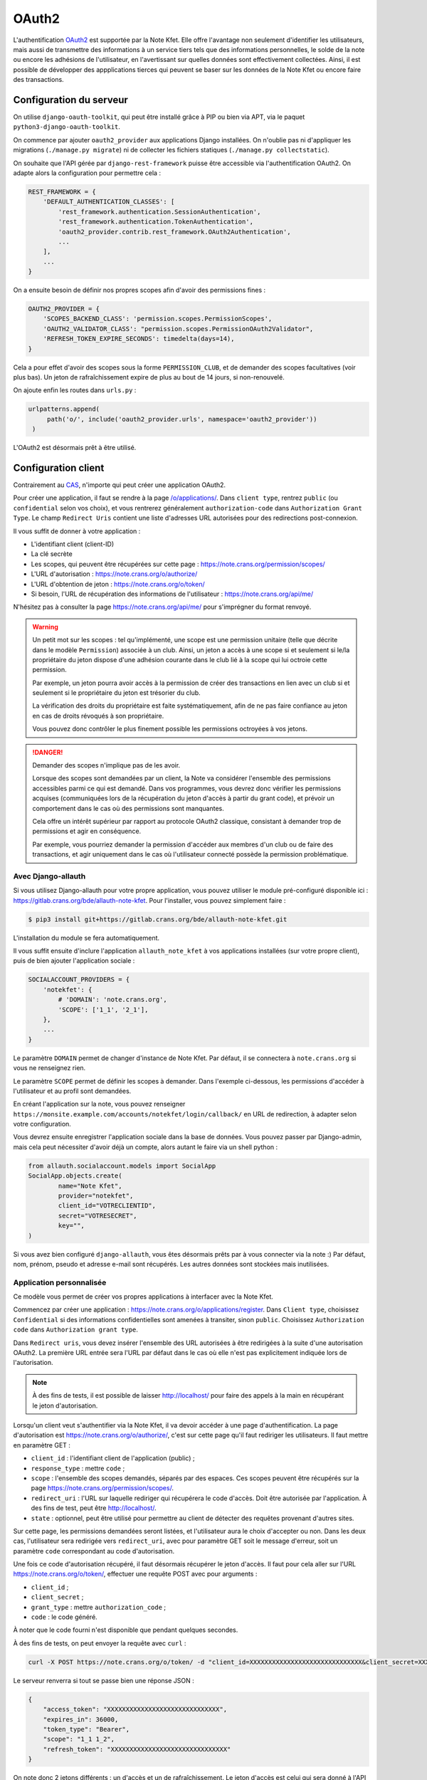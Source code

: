 OAuth2
======

L'authentification `OAuth2 <https://fr.wikipedia.org/wiki/OAuth>`_ est supportée par la
Note Kfet. Elle offre l'avantage non seulement d'identifier les utilisateurs, mais aussi
de transmettre des informations à un service tiers tels que des informations personnelles,
le solde de la note ou encore les adhésions de l'utilisateur, en l'avertissant sur
quelles données sont effectivement collectées. Ainsi, il est possible de développer des
appplications tierces qui peuvent se baser sur les données de la Note Kfet ou encore
faire des transactions.


Configuration du serveur
------------------------

On utilise ``django-oauth-toolkit``, qui peut être installé grâce à PIP ou bien via APT,
via le paquet ``python3-django-oauth-toolkit``.

On commence par ajouter ``oauth2_provider`` aux applications Django installées. On
n'oublie pas ni d'appliquer les migrations (``./manage.py migrate``) ni de collecter
les fichiers statiques (``./manage.py collectstatic``).

On souhaite que l'API gérée par ``django-rest-framework`` puisse être accessible via
l'authentification OAuth2. On adapte alors la configuration pour permettre cela :

.. code:: python

   REST_FRAMEWORK = {
       'DEFAULT_AUTHENTICATION_CLASSES': [
           'rest_framework.authentication.SessionAuthentication',
           'rest_framework.authentication.TokenAuthentication',
           'oauth2_provider.contrib.rest_framework.OAuth2Authentication',
           ...
       ],
       ...
   }

On a ensuite besoin de définir nos propres scopes afin d'avoir des permissions fines :

.. code:: python

   OAUTH2_PROVIDER = {
       'SCOPES_BACKEND_CLASS': 'permission.scopes.PermissionScopes',
       'OAUTH2_VALIDATOR_CLASS': "permission.scopes.PermissionOAuth2Validator",
       'REFRESH_TOKEN_EXPIRE_SECONDS': timedelta(days=14),
   }

Cela a pour effet d'avoir des scopes sous la forme ``PERMISSION_CLUB``,
et de demander des scopes facultatives (voir plus bas).
Un jeton de rafraîchissement expire de plus au bout de 14 jours, si non-renouvelé.

On ajoute enfin les routes dans ``urls.py`` :

.. code:: python

   urlpatterns.append(
        path('o/', include('oauth2_provider.urls', namespace='oauth2_provider'))
    )

L'OAuth2 est désormais prêt à être utilisé.


Configuration client
--------------------

Contrairement au `CAS <cas>`_, n'importe qui peut créer une application OAuth2.

Pour créer une application, il faut se rendre à la page
`/o/applications/ <https://note.crans.org/o/applications/>`_. Dans ``client type``,
rentrez ``public`` (ou ``confidential`` selon vos choix), et vous rentrerez
généralement ``authorization-code`` dans ``Authorization Grant Type``.
Le champ ``Redirect Uris`` contient une liste d'adresses URL autorisées pour des
redirections post-connexion.

Il vous suffit de donner à votre application :

* L'identifiant client (client-ID)
* La clé secrète
* Les scopes, qui peuvent être récupérées sur cette page : `<https://note.crans.org/permission/scopes/>`_
* L'URL d'autorisation : `<https://note.crans.org/o/authorize/>`_
* L'URL d'obtention de jeton : `<https://note.crans.org/o/token/>`_
* Si besoin, l'URL de récupération des informations de l'utilisateur : `<https://note.crans.org/api/me/>`_

N'hésitez pas à consulter la page `<https://note.crans.org/api/me/>`_ pour s'imprégner
du format renvoyé.

.. warning::

   Un petit mot sur les scopes : tel qu'implémenté, une scope est une permission unitaire
   (telle que décrite dans le modèle ``Permission``) associée à un club. Ainsi, un jeton
   a accès à une scope si et seulement si le/la propriétaire du jeton dispose d'une adhésion
   courante dans le club lié à la scope qui lui octroie cette permission.

   Par exemple, un jeton pourra avoir accès à la permission de créer des transactions en lien
   avec un club si et seulement si le propriétaire du jeton est trésorier du club.

   La vérification des droits du propriétaire est faite systématiquement, afin de ne pas
   faire confiance au jeton en cas de droits révoqués à son propriétaire.

   Vous pouvez donc contrôler le plus finement possible les permissions octroyées à vos
   jetons.

.. danger::

   Demander des scopes n'implique pas de les avoir.

   Lorsque des scopes sont demandées par un client, la Note
   va considérer l'ensemble des permissions accessibles parmi
   ce qui est demandé. Dans vos programmes, vous devrez donc
   vérifier les permissions acquises (communiquées lors de la
   récupération du jeton d'accès à partir du grant code),
   et prévoir un comportement dans le cas où des permissions
   sont manquantes.

   Cela offre un intérêt supérieur par rapport au protocole
   OAuth2 classique, consistant à demander trop de permissions
   et agir en conséquence.

   Par exemple, vous pourriez demander la permission d'accéder
   aux membres d'un club ou de faire des transactions, et agir
   uniquement dans le cas où l'utilisateur connecté possède la
   permission problématique.

Avec Django-allauth
###################

Si vous utilisez Django-allauth pour votre propre application, vous pouvez utiliser
le module pré-configuré disponible ici :
`<https://gitlab.crans.org/bde/allauth-note-kfet>`_. Pour l'installer, vous
pouvez simplement faire :

.. code:: bash

   $ pip3 install git+https://gitlab.crans.org/bde/allauth-note-kfet.git

L'installation du module se fera automatiquement.

Il vous suffit ensuite d'inclure l'application ``allauth_note_kfet`` à vos applications
installées (sur votre propre client), puis de bien ajouter l'application sociale :

.. code:: python

   SOCIALACCOUNT_PROVIDERS = {
       'notekfet': {
           # 'DOMAIN': 'note.crans.org',
           'SCOPE': ['1_1', '2_1'],
       },
       ...
   }

Le paramètre ``DOMAIN`` permet de changer d'instance de Note Kfet. Par défaut, il
se connectera à ``note.crans.org`` si vous ne renseignez rien.

Le paramètre ``SCOPE`` permet de définir les scopes à demander.
Dans l'exemple ci-dessous, les permissions d'accéder à l'utilisateur
et au profil sont demandées.

En créant l'application sur la note, vous pouvez renseigner
``https://monsite.example.com/accounts/notekfet/login/callback/`` en URL de redirection,
à adapter selon votre configuration.

Vous devrez ensuite enregistrer l'application sociale dans la base de données.
Vous pouvez passer par Django-admin, mais cela peut nécessiter d'avoir déjà un compte,
alors autant le faire via un shell python :

.. code:: python

   from allauth.socialaccount.models import SocialApp
   SocialApp.objects.create(
           name="Note Kfet",
           provider="notekfet",
           client_id="VOTRECLIENTID",
           secret="VOTRESECRET",
           key="",
   )

Si vous avez bien configuré ``django-allauth``, vous êtes désormais prêts par à vous
connecter via la note :) Par défaut, nom, prénom, pseudo et adresse e-mail sont
récupérés. Les autres données sont stockées mais inutilisées.


Application personnalisée
#########################

Ce modèle vous permet de créer vos propres applications à interfacer avec la Note Kfet.

Commencez par créer une application : `<https://note.crans.org/o/applications/register>`_.
Dans ``Client type``, choisissez ``Confidential`` si des informations confidentielles sont
amenées à transiter, sinon ``public``. Choisissez ``Authorization code`` dans
``Authorization grant type``.

Dans ``Redirect uris``, vous devez insérer l'ensemble des URL autorisées à être redirigées
à la suite d'une autorisation OAuth2. La première URL entrée sera l'URL par défaut dans le
cas où elle n'est pas explicitement indiquée lors de l'autorisation.

.. note::

   À des fins de tests, il est possible de laisser `<http://localhost/>`_ pour faire des
   appels à la main en récupérant le jeton d'autorisation.

Lorsqu'un client veut s'authentifier via la Note Kfet, il va devoir accéder à une page
d'authentification. La page d'autorisation est `<https://note.crans.org/o/authorize/>`_,
c'est sur cette page qu'il faut rediriger les utilisateurs. Il faut mettre en paramètre GET :

* ``client_id`` : l'identifiant client de l'application (public) ;
* ``response_type`` : mettre ``code`` ;
* ``scope`` : l'ensemble des scopes demandés, séparés par des espaces. Ces scopes peuvent
  être récupérés sur la page `<https://note.crans.org/permission/scopes/>`_.
* ``redirect_uri`` : l'URL sur laquelle rediriger qui récupérera le code d'accès. Doit être
  autorisée par l'application. À des fins de test, peut être `<http://localhost/>`_.
* ``state`` : optionnel, peut être utilisé pour permettre au client de détecter des requêtes
  provenant d'autres sites.

Sur cette page, les permissions demandées seront listées, et l'utilisateur aura le choix
d'accepter ou non. Dans les deux cas, l'utilisateur sera redirigée vers ``redirect_uri``,
avec pour paramètre GET soit le message d'erreur, soit un paramètre ``code`` correspondant
au code d'autorisation.

Une fois ce code d'autorisation récupéré, il faut désormais récupérer le jeton d'accès.
Il faut pour cela aller sur l'URL `<https://note.crans.org/o/token/>`_, effectuer une
requête POST avec pour arguments :

* ``client_id`` ;
* ``client_secret`` ;
* ``grant_type`` : mettre ``authorization_code`` ;
* ``code`` : le code généré.

À noter que le code fourni n'est disponible que pendant quelques secondes.

À des fins de tests, on peut envoyer la requête avec ``curl`` :

.. code:: bash

   curl -X POST https://note.crans.org/o/token/ -d "client_id=XXXXXXXXXXXXXXXXXXXXXXXXXXXXXX&client_secret=XXXXXXXXXXXXXXXXXXXXXXXXXXXXXX&grant_type=authorization_code&code=XXXXXXXXXXXXXXXXXXXXXXXXXXXXXX"

Le serveur renverra si tout se passe bien une réponse JSON :

.. code:: json

   {
       "access_token": "XXXXXXXXXXXXXXXXXXXXXXXXXXXXXX",
       "expires_in": 36000,
       "token_type": "Bearer",
       "scope": "1_1 1_2",
       "refresh_token": "XXXXXXXXXXXXXXXXXXXXXXXXXXXXXXX"
   }

On note donc 2 jetons différents : un d'accès et un de rafraîchissement. Le jeton d'accès
est celui qui sera donné à l'API pour s'authentifier, et qui expire au bout de quelques
heures.

Il suffit désormais d'ajouter l'en-tête ``Authorization: Bearer ACCESS_TOKEN`` pour se
connecter à la note grâce à ce jeton d'accès.

Pour tester :

.. code:: bash

   curl https://note.crans.org/api/me -H "Authorization: Bearer XXXXXXXXXXXXXXXXXXXXXXXXXXXXXX"

En cas d'expiration de ce jeton d'accès, il est possible de le renouveler grâce au jeton
de rafraichissement à usage unique. Il suffit pour cela de refaire une requête sur la page
`<https://note.crans.org/o/token/>`_ avec pour paramètres :

* ``client_id`` ;
* ``client_secret`` ;
* ``grant_type`` : mettre ``refresh_token`` ;
* ``refresh_token`` : le jeton de rafraîchissement.

Le serveur vous fournira alors une nouvelle paire de jetons, comme précédemment.
À noter qu'un jeton de rafraîchissement est à usage unique.

N'hésitez pas à vous renseigner sur OAuth2 pour plus d'informations.
